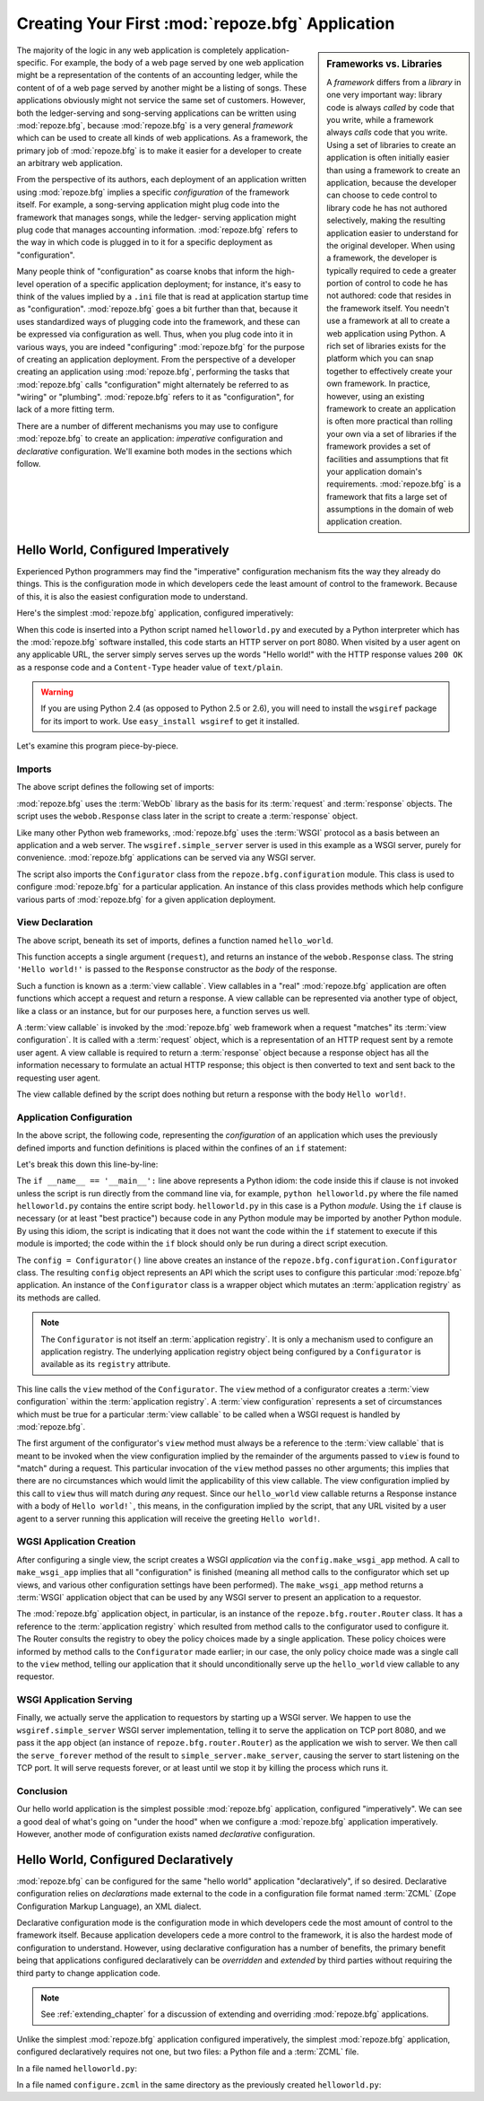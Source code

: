 .. _configuration_narr:

Creating Your First :mod:`repoze.bfg` Application
=================================================

.. sidebar:: Frameworks vs. Libraries

   A *framework* differs from a *library* in one very important way:
   library code is always *called* by code that you write, while a
   framework always *calls* code that you write.  Using a set of
   libraries to create an application is often initially easier than
   using a framework to create an application, because the developer
   can choose to cede control to library code he has not authored
   selectively, making the resulting application easier to understand
   for the original developer.  When using a framework, the developer
   is typically required to cede a greater portion of control to code
   he has not authored: code that resides in the framework itself.
   You needn't use a framework at all to create a web application
   using Python.  A rich set of libraries exists for the platform
   which you can snap together to effectively create your own
   framework.  In practice, however, using an existing framework to
   create an application is often more practical than rolling your own
   via a set of libraries if the framework provides a set of
   facilities and assumptions that fit your application domain's
   requirements.  :mod:`repoze.bfg` is a framework that fits a large
   set of assumptions in the domain of web application creation.

The majority of the logic in any web application is completely
application-specific.  For example, the body of a web page served by
one web application might be a representation of the contents of an
accounting ledger, while the content of of a web page served by
another might be a listing of songs.  These applications obviously
might not service the same set of customers.  However, both the
ledger-serving and song-serving applications can be written using
:mod:`repoze.bfg`, because :mod:`repoze.bfg` is a very general
*framework* which can be used to create all kinds of web
applications.  As a framework, the primary job of :mod:`repoze.bfg` is
to make it easier for a developer to create an arbitrary web
application.

From the perspective of its authors, each deployment of an application
written using :mod:`repoze.bfg` implies a specific *configuration* of
the framework itself.  For example, a song-serving application might
plug code into the framework that manages songs, while the ledger-
serving application might plug code that manages accounting information.
:mod:`repoze.bfg` refers to the way in which code is plugged in to it
for a specific deployment as "configuration".

Many people think of "configuration" as coarse knobs that inform the
high-level operation of a specific application deployment; for
instance, it's easy to think of the values implied by a ``.ini`` file
that is read at application startup time as "configuration".
:mod:`repoze.bfg` goes a bit further than that, because it uses
standardized ways of plugging code into the framework, and these can
be expressed via configuration as well.  Thus, when you plug code into
it in various ways, you are indeed "configuring" :mod:`repoze.bfg` for
the purpose of creating an application deployment.  From the
perspective of a developer creating an application using
:mod:`repoze.bfg`, performing the tasks that :mod:`repoze.bfg` calls
"configuration" might alternately be referred to as "wiring" or
"plumbing". :mod:`repoze.bfg` refers to it as "configuration", for
lack of a more fitting term.

There are a number of different mechanisms you may use to configure
:mod:`repoze.bfg` to create an application: *imperative* configuration
and *declarative* configuration.  We'll examine both modes in the
sections which follow.

Hello World, Configured Imperatively
------------------------------------

Experienced Python programmers may find the "imperative" configuration
mechanism fits the way they already do things. This is the configuration
mode in which developers cede the least amount of control to the framework.
Because of this, it is also the easiest configuration mode to understand.

Here's the simplest :mod:`repoze.bfg` application, configured
imperatively:

.. code-block:: python
   :linenos:

   from webob import Response
   from wsgiref import simple_server
   from repoze.bfg.configuration import Configurator

   def hello_world(request):
       return Response('Hello world!')

   if __name__ == '__main__':
       config = Configurator()
       config.view(hello_world)
       app = config.make_wsgi_app()
       simple_server.make_server('', 8080, app).serve_forever()

When this code is inserted into a Python script named
``helloworld.py`` and executed by a Python interpreter which has the
:mod:`repoze.bfg` software installed, this code starts an HTTP server
on port 8080.  When visited by a user agent on any applicable URL, the
server simply serves serves up the words "Hello world!" with the HTTP
response values ``200 OK`` as a response code and a ``Content-Type``
header value of ``text/plain``.

.. warning::

   If you are using Python 2.4 (as opposed to Python 2.5 or 2.6), you
   will need to install the ``wsgiref`` package for its import to
   work.  Use ``easy_install wsgiref`` to get it installed.

Let's examine this program piece-by-piece.

Imports
~~~~~~~

The above script defines the following set of imports:

.. code-block:: python
   :linenos:

   from webob import Response
   from wsgiref import simple_server
   from repoze.bfg.configuration import Configurator

:mod:`repoze.bfg` uses the :term:`WebOb` library as the basis for its
:term:`request` and :term:`response` objects.  The script uses the
``webob.Response`` class later in the script to create a
:term:`response` object.

Like many other Python web frameworks, :mod:`repoze.bfg` uses the
:term:`WSGI` protocol as a basis between an application and a web
server.  The ``wsgiref.simple_server`` server is used in this example
as a WSGI server, purely for convenience.  :mod:`repoze.bfg`
applications can be served via any WSGI server.

The script also imports the ``Configurator`` class from the
``repoze.bfg.configuration`` module.  This class is used to configure
:mod:`repoze.bfg` for a particular application.  An instance of this
class provides methods which help configure various parts of
:mod:`repoze.bfg` for a given application deployment.

View Declaration
~~~~~~~~~~~~~~~~

The above script, beneath its set of imports, defines a function named
``hello_world``.

.. code-block:: python
   :linenos:

   def hello_world(request):
       return Response('Hello world!')

This function accepts a single argument (``request``), and returns an
instance of the ``webob.Response`` class.  The string ``'Hello
world!'`` is passed to the ``Response`` constructor as the *body* of
the response.

Such a function is known as a :term:`view callable`.  View callables
in a "real" :mod:`repoze.bfg` application are often functions which
accept a request and return a response.  A view callable can be
represented via another type of object, like a class or an instance,
but for our purposes here, a function serves us well.

A :term:`view callable` is invoked by the :mod:`repoze.bfg` web
framework when a request "matches" its :term:`view configuration`.  It
is called with a :term:`request` object, which is a representation of
an HTTP request sent by a remote user agent.  A view callable is
required to return a :term:`response` object because a response object
has all the information necessary to formulate an actual HTTP
response; this object is then converted to text and sent back to the
requesting user agent.

The view callable defined by the script does nothing but return a
response with the body ``Hello world!``.

Application Configuration
~~~~~~~~~~~~~~~~~~~~~~~~~

In the above script, the following code, representing the
*configuration* of an application which uses the previously defined
imports and function definitions is placed within the confines of an
``if`` statement:

.. code-block:: python
   :linenos:

   if __name__ == '__main__':
       config = Configurator()
       config.view(hello_world)
       app = config.make_wsgi_app()
       simple_server.make_server('', 8080, app).serve_forever()

Let's break this down this line-by-line:

.. code-block:: python
   :linenos:

   if __name__ == '__main__':
       config = Configurator()

The ``if __name__ == '__main__':`` line above represents a Python
idiom: the code inside this if clause is not invoked unless the script
is run directly from the command line via, for example, ``python
helloworld.py`` where the file named ``helloworld.py`` contains the
entire script body.  ``helloworld.py`` in this case is a Python
*module*.  Using the ``if`` clause is necessary (or at least "best
practice") because code in any Python module may be imported by
another Python module.  By using this idiom, the script is indicating
that it does not want the code within the ``if`` statement to execute
if this module is imported; the code within the ``if`` block should
only be run during a direct script execution.

The ``config = Configurator()`` line above creates an instance of the
``repoze.bfg.configuration.Configurator`` class.  The resulting
``config`` object represents an API which the script uses to configure
this particular :mod:`repoze.bfg` application.  An instance of the
``Configurator`` class is a wrapper object which mutates an
:term:`application registry` as its methods are called.  

.. note::

   The ``Configurator`` is not itself an :term:`application registry`.
   It is only a mechanism used to configure an application registry.
   The underlying application registry object being configured by a
   ``Configurator`` is available as its ``registry`` attribute.

.. code-block:: python
   :linenos:

       config.view(hello_world)

This line calls the ``view`` method of the ``Configurator``.  The
``view`` method of a configurator creates a :term:`view configuration`
within the :term:`application registry`.  A :term:`view configuration`
represents a set of circumstances which must be true for a particular
:term:`view callable` to be called when a WSGI request is handled by
:mod:`repoze.bfg`.

The first argument of the configurator's ``view`` method must always
be a reference to the :term:`view callable` that is meant to be
invoked when the view configuration implied by the remainder of the
arguments passed to ``view`` is found to "match" during a request.
This particular invocation of the ``view`` method passes no other
arguments; this implies that there are no circumstances which would
limit the applicability of this view callable.  The view configuration
implied by this call to ``view`` thus will match during *any* request.
Since our ``hello_world`` view callable returns a Response instance
with a body of ``Hello world!```, this means, in the configuration
implied by the script, that any URL visited by a user agent to a
server running this application will receive the greeting ``Hello
world!``.

WGSI Application Creation
~~~~~~~~~~~~~~~~~~~~~~~~~

.. code-block:: python
   :linenos:

       app = config.make_wsgi_app()

After configuring a single view, the script creates a WSGI
*application* via the ``config.make_wsgi_app`` method.  A call to
``make_wsgi_app`` implies that all "configuration" is finished
(meaning all method calls to the configurator which set up views, and
various other configuration settings have been performed).  The
``make_wsgi_app`` method returns a :term:`WSGI` application object
that can be used by any WSGI server to present an application to a
requestor.

The :mod:`repoze.bfg` application object, in particular, is an
instance of the ``repoze.bfg.router.Router`` class.  It has a
reference to the :term:`application registry` which resulted from
method calls to the configurator used to configure it.  The Router
consults the registry to obey the policy choices made by a single
application.  These policy choices were informed by method calls to
the ``Configurator`` made earlier; in our case, the only policy choice
made was a single call to the ``view`` method, telling our application
that it should unconditionally serve up the ``hello_world`` view
callable to any requestor.

WSGI Application Serving
~~~~~~~~~~~~~~~~~~~~~~~~

.. code-block:: python
   :linenos:

       simple_server.make_server('', 8080, app).serve_forever()

Finally, we actually serve the application to requestors by starting
up a WSGI server.  We happen to use the ``wsgiref.simple_server`` WSGI
server implementation, telling it to serve the application on TCP port
8080, and we pass it the ``app`` object (an instance of
``repoze.bfg.router.Router``) as the application we wish to server.
We then call the ``serve_forever`` method of the result to
``simple_server.make_server``, causing the server to start listening
on the TCP port.  It will serve requests forever, or at least until we
stop it by killing the process which runs it.

Conclusion
~~~~~~~~~~

Our hello world application is the simplest possible :mod:`repoze.bfg`
application, configured "imperatively".  We can see a good deal of
what's going on "under the hood" when we configure a :mod:`repoze.bfg`
application imperatively.  However, another mode of configuration
exists named *declarative* configuration.

Hello World, Configured Declaratively
-------------------------------------

:mod:`repoze.bfg` can be configured for the same "hello world"
application "declaratively", if so desired.  Declarative configuration
relies on *declarations* made external to the code in a configuration
file format named :term:`ZCML` (Zope Configuration Markup Language),
an XML dialect.

Declarative configuration mode is the configuration mode in which
developers cede the most amount of control to the framework itself.
Because application developers cede a more control to the framework,
it is also the hardest mode of configuration to understand.  However,
using declarative configuration has a number of benefits, the primary
benefit being that applications configured declaratively can be
*overridden* and *extended* by third parties without requiring the
third party to change application code.

.. note::

   See :ref:`extending_chapter` for a discussion of extending and
   overriding :mod:`repoze.bfg` applications.

Unlike the simplest :mod:`repoze.bfg` application configured
imperatively, the simplest :mod:`repoze.bfg` application, configured
declaratively requires not one, but two files: a Python file and a
:term:`ZCML` file.

In a file named ``helloworld.py``:

.. code-block:: python
   :linenos:

   from webob import Response
   from wsgiref import simple_server
   from repoze.bfg.configuration import Configurator

   def hello_world(request):
       return Response('Hello world!')

   if __name__ == '__main__':
       config = Configurator()
       config.load_zcml()
       app = config.make_wsgi_app()
       simple_server.make_server('', 8080, app).serve_forever()

In a file named ``configure.zcml`` in the same directory as the
previously created ``helloworld.py``:

.. code-block:: xml
   :linenos:

    <configure xmlns="http://namespaces.repoze.org/bfg">

      <include package="repoze.bfg.includes" />

      <view
         view="helloworld.hello_world"
         />

    </configure>

